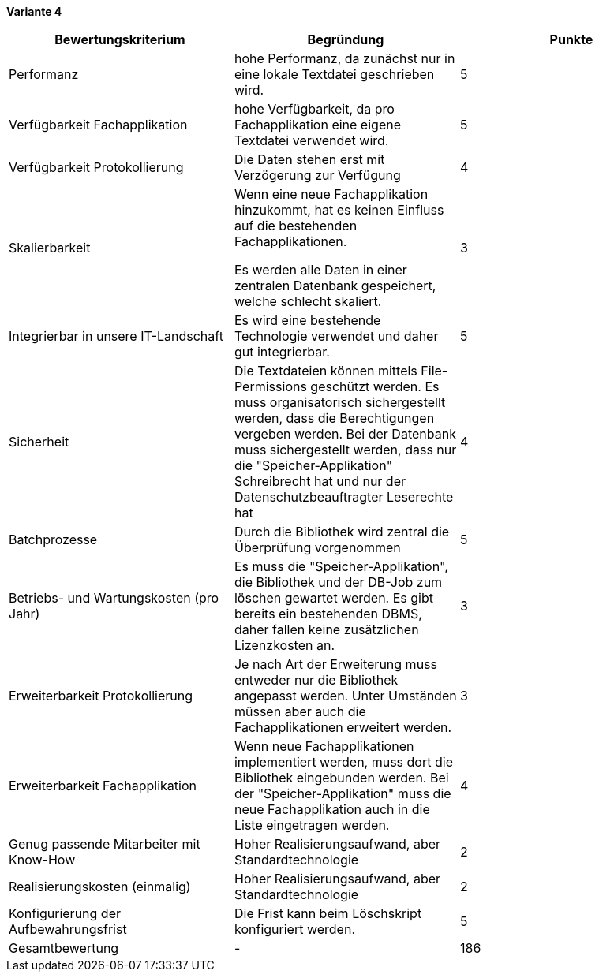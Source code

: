 
*Variante 4*

|===
| Bewertungskriterium | Begründung | Punkte

| Performanz
| hohe Performanz, da zunächst nur in eine lokale Textdatei geschrieben wird.
| 5

| Verfügbarkeit Fachapplikation
| hohe Verfügbarkeit, da pro Fachapplikation eine eigene Textdatei verwendet wird.
| 5

| Verfügbarkeit Protokollierung
| Die Daten stehen erst mit Verzögerung zur Verfügung
| 4

| Skalierbarkeit
| Wenn eine neue Fachapplikation hinzukommt, hat es keinen Einfluss auf die bestehenden Fachapplikationen.

Es werden alle Daten in einer zentralen Datenbank gespeichert, welche schlecht skaliert.
//TODO: besser formulieren
| 3

| Integrierbar in unsere IT-Landschaft
| Es wird eine bestehende Technologie verwendet und daher gut integrierbar.
| 5

| Sicherheit
| Die Textdateien können mittels File-Permissions geschützt werden.
Es muss organisatorisch sichergestellt werden, dass die Berechtigungen vergeben werden.
Bei der Datenbank muss sichergestellt werden, dass nur die "Speicher-Applikation" Schreibrecht hat
und nur der Datenschutzbeauftragter Leserechte hat
| 4


| Batchprozesse
| Durch die Bibliothek wird zentral die Überprüfung vorgenommen
| 5

| Betriebs- und Wartungskosten (pro Jahr)
| Es muss die "Speicher-Applikation", die Bibliothek und der DB-Job zum löschen gewartet werden.
Es gibt bereits ein bestehenden DBMS, daher fallen keine zusätzlichen Lizenzkosten an.
| 3


| Erweiterbarkeit Protokollierung
| Je nach Art der Erweiterung muss entweder nur die Bibliothek angepasst werden.
Unter Umständen müssen aber auch die Fachapplikationen erweitert werden.
| 3

| Erweiterbarkeit Fachapplikation
| Wenn neue Fachapplikationen implementiert werden, muss dort die Bibliothek eingebunden werden.
Bei der "Speicher-Applikation" muss die neue Fachapplikation auch in die Liste eingetragen werden.
| 4

| Genug passende Mitarbeiter mit Know-How
| Hoher Realisierungsaufwand, aber Standardtechnologie
| 2


| Realisierungskosten (einmalig)
| Hoher Realisierungsaufwand, aber Standardtechnologie
| 2


| Konfigurierung der Aufbewahrungsfrist
| Die Frist kann beim Löschskript konfiguriert werden.
| 5


| Gesamtbewertung
| -
| 186

|===
